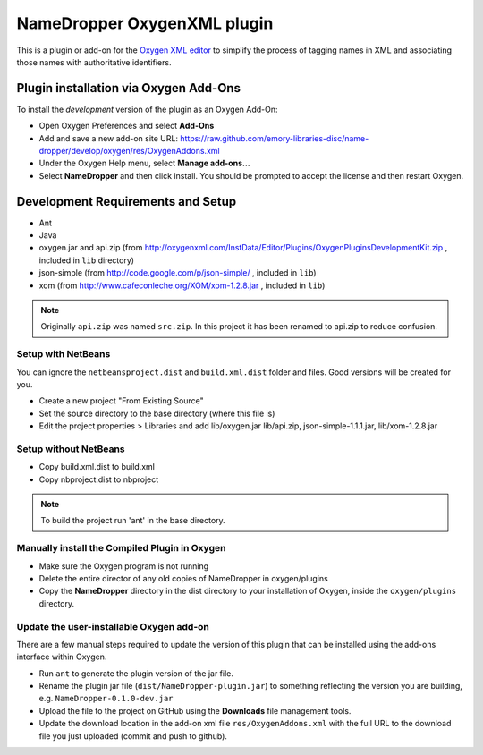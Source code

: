 NameDropper OxygenXML  plugin
******************************

This is a plugin or add-on for the `Oxygen XML editor`_ to simplify the process of tagging names in XML and
associating those names with authoritative identifiers.

.. _`Oxygen XML editor`: http://oxygenxml.com/

Plugin installation via Oxygen Add-Ons
======================================

To install the *development* version of the plugin as an Oxygen Add-On:

* Open Oxygen Preferences and select **Add-Ons**
* Add and save a new add-on site URL:
  https://raw.github.com/emory-libraries-disc/name-dropper/develop/oxygen/res/OxygenAddons.xml
* Under the Oxygen Help menu, select **Manage add-ons...**
* Select **NameDropper** and then click install.  You should be prompted to accept the
  license and then restart Oxygen.


Development Requirements and Setup
==================================

* Ant
* Java
* oxygen.jar and api.zip (from http://oxygenxml.com/InstData/Editor/Plugins/OxygenPluginsDevelopmentKit.zip ,
  included in ``lib`` directory)
* json-simple (from http://code.google.com/p/json-simple/ , included in ``lib``)
* xom (from http://www.cafeconleche.org/XOM/xom-1.2.8.jar , included in ``lib``)

.. Note::
   Originally ``api.zip`` was named ``src.zip``.  In this project it has been renamed to api.zip to reduce confusion.


Setup with NetBeans
-------------------
You can ignore the ``netbeansproject.dist`` and ``build.xml.dist`` folder and files. Good versions will be created for you.

* Create a new project "From Existing Source"
* Set the source directory to the base directory (where this file is)
* Edit the project properties > Libraries and add lib/oxygen.jar  lib/api.zip, json-simple-1.1.1.jar, lib/xom-1.2.8.jar


Setup without NetBeans
----------------------
* Copy build.xml.dist to build.xml
* Copy nbproject.dist to nbproject

.. Note::
   To build the project run 'ant' in the base directory.


Manually install the Compiled Plugin in Oxygen
----------------------------------------------
* Make sure the Oxygen program is not running
* Delete the entire director of any old copies of NameDropper in oxygen/plugins
* Copy the **NameDropper** directory in the dist directory to your installation of Oxygen,
  inside the ``oxygen/plugins`` directory.


Update the user-installable Oxygen add-on
-----------------------------------------

There are a few manual steps required to update the version of this plugin that can be installed using the add-ons interface within Oxygen.

* Run ``ant`` to generate the plugin version of the jar file.
* Rename the plugin jar file (``dist/NameDropper-plugin.jar``) to something reflecting the version you are building, e.g. ``NameDropper-0.1.0-dev.jar``
* Upload the file to the project on GitHub using the **Downloads** file management tools.
* Update the download location in the add-on xml file ``res/OxygenAddons.xml`` with the full URL to the download file you just uploaded (commit and push to github).

